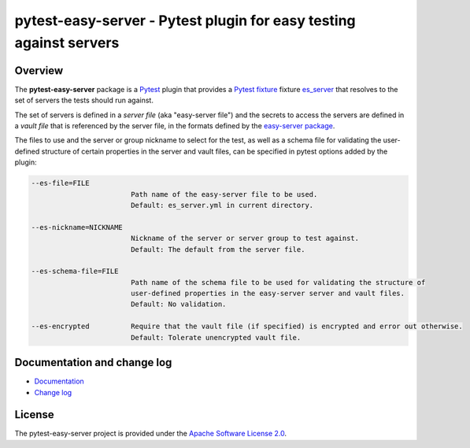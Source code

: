 pytest-easy-server - Pytest plugin for easy testing against servers
===================================================================

.. image:: https://badge.fury.io/py/pytest-easy-server.svg
    :target: https://pypi.python.org/pypi/pytest-easy-server/
    :alt: Version on Pypi

.. image:: https://github.com/andy-maier/pytest-easy-server/workflows/test/badge.svg?branch=master
    :target: https://github.com/andy-maier/pytest-easy-server/actions/
    :alt: Actions status

.. image:: https://readthedocs.org/projects/pytest-easy-server/badge/?version=latest
    :target: https://readthedocs.org/projects/pytest-easy-server/builds/
    :alt: Docs build status (master)

.. image:: https://coveralls.io/repos/github/andy-maier/pytest-easy-server/badge.svg?branch=master
    :target: https://coveralls.io/github/andy-maier/pytest-easy-server?branch=master
    :alt: Test coverage (master)


.. _`Overview`:

Overview
--------

The **pytest-easy-server** package is a `Pytest`_ plugin that provides a
`Pytest fixture`_ fixture `es_server`_ that resolves
to the set of servers the tests should run against.

The set of servers is defined in a *server file* (aka "easy-server file") and
the secrets to access the servers are defined in a *vault file* that is
referenced by the server file, in the formats defined by the
`easy-server package`_.

The files to use and the server or group nickname to select for the test, as
well as a schema file for validating the user-defined structure of certain
properties in the server and vault files, can be specified in pytest options
added by the plugin:

.. code-block:: text

    --es-file=FILE
                            Path name of the easy-server file to be used.
                            Default: es_server.yml in current directory.

    --es-nickname=NICKNAME
                            Nickname of the server or server group to test against.
                            Default: The default from the server file.

    --es-schema-file=FILE
                            Path name of the schema file to be used for validating the structure of
                            user-defined properties in the easy-server server and vault files.
                            Default: No validation.

    --es-encrypted          Require that the vault file (if specified) is encrypted and error out otherwise.
                            Default: Tolerate unencrypted vault file.


.. _`Documentation and change log`:

Documentation and change log
----------------------------

* `Documentation`_
* `Change log`_


License
-------

The pytest-easy-server project is provided under the
`Apache Software License 2.0 <https://raw.githubusercontent.com/andy-maier/pytest-easy-server/master/LICENSE>`_.


.. # Links to documentation:

.. _`Pytest`: https://docs.pytest.org/en/stable/
.. _`Pytest fixture`: https://docs.pytest.org/en/stable/fixture.html
.. _`easy-server package`: https://easy-server.readthedocs.io/en/stable/
.. _`es_server`: https://pytest-easy-server.readthedocs.io/en/stable/api.html#es-server-fixture
.. _`Documentation`: https://pytest-easy-server.readthedocs.io/en/stable/
.. _`Change log`: https://pytest-easy-server.readthedocs.io/en/stable/changes.html
